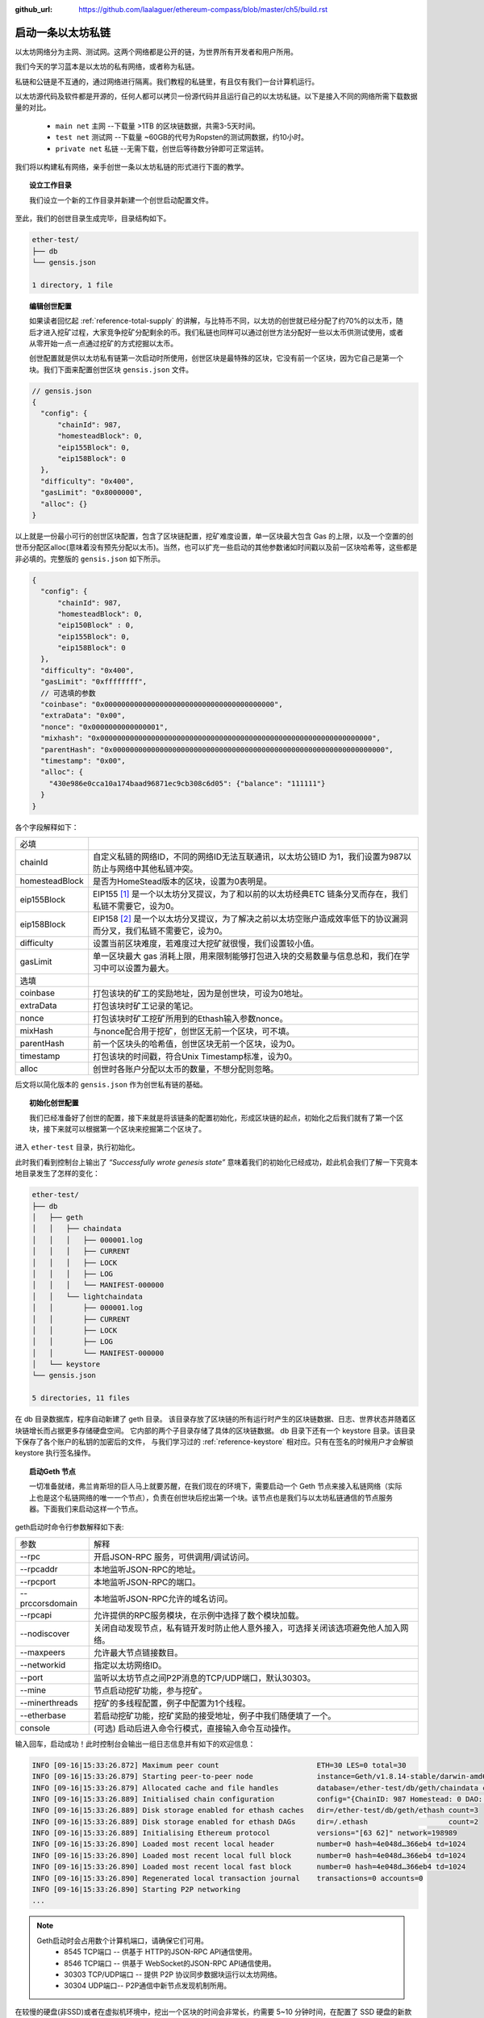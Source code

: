 :github_url: https://github.com/laalaguer/ethereum-compass/blob/master/ch5/build.rst

启动一条以太坊私链
==========================

以太坊网络分为主网、测试网。这两个网络都是公开的链，为世界所有开发者和用户所用。

我们今天的学习蓝本是以太坊的私有网络，或者称为私链。

私链和公链是不互通的，通过网络进行隔离。我们教程的私链里，有且仅有我们一台计算机运行。

以太坊源代码及软件都是开源的，任何人都可以拷贝一份源代码并且运行自己的以太坊私链。以下是接入不同的网络所需下载数据量的对比。

  - ``main net`` 主网 --下载量 >1TB 的区块链数据，共需3-5天时间。
  - ``test net`` 测试网 --下载量 ~60GB的代号为Ropsten的测试网数据，约10小时。
  - ``private net`` 私链 --无需下载，创世后等待数分钟即可正常运转。

我们将以构建私有网络，亲手创世一条以太坊私链的形式进行下面的教学。


.. topic:: 设立工作目录

   我们设立一个新的工作目录并新建一个创世启动配置文件。

.. code-block:: bash
   :linenos:

   mkdir ether-test
   cd ether-test
   touch gensis.json
   mkdir db

至此，我们的创世目录生成完毕，目录结构如下。

.. code-block:: bash

   ether-test/ 
   ├── db
   └── gensis.json

   1 directory, 1 file


.. topic:: 编辑创世配置

   如果读者回忆起 :ref:`reference-total-supply` 的讲解，与比特币不同，以太坊的创世就已经分配了约70%的以太币，随后才进入挖矿过程，大家竞争挖矿分配剩余的币。我们私链也同样可以通过创世方法分配好一些以太币供测试使用，或者从零开始一点一点通过挖矿的方式挖掘以太币。

   创世配置就是供以太坊私有链第一次启动时所使用，创世区块是最特殊的区块，它没有前一个区块，因为它自己是第一个块。我们下面来配置创世区块 ``gensis.json`` 文件。

.. code-block:: javascript

   // gensis.json
   {
     "config": {
         "chainId": 987,
         "homesteadBlock": 0,
         "eip155Block": 0,
         "eip158Block": 0
     },
     "difficulty": "0x400",
     "gasLimit": "0x8000000",
     "alloc": {}
   }

以上就是一份最小可行的创世区块配置，包含了区块链配置，挖矿难度设置，单一区块最大包含 Gas 的上限，以及一个空置的创世币分配区alloc(意味着没有预先分配以太币)。当然，也可以扩充一些启动的其他参数诸如时间戳以及前一区块哈希等，这些都是非必填的。完整版的 ``gensis.json`` 如下所示。

.. code-block:: javascript

   {
     "config": {
         "chainId": 987,
         "homesteadBlock": 0,
         "eip150Block" : 0,
         "eip155Block": 0,
         "eip158Block": 0
     },
     "difficulty": "0x400",
     "gasLimit": "0xffffffff",
     // 可选填的参数
     "coinbase": "0x0000000000000000000000000000000000000000",
     "extraData": "0x00",
     "nonce": "0x0000000000000001",
     "mixhash": "0x0000000000000000000000000000000000000000000000000000000000000000",
     "parentHash": "0x0000000000000000000000000000000000000000000000000000000000000000",
     "timestamp": "0x00",
     "alloc": {
       "430e986e0cca10a174baad96871ec9cb308c6d05": {"balance": "111111"} 
     }
   }

各个字段解释如下：

+----------------+-------------------------------------------------------------------------------------------------------------------+
| 必填           |                                                                                                                   |
+----------------+-------------------------------------------------------------------------------------------------------------------+
| chainId        | 自定义私链的网络ID，不同的网络ID无法互联通讯，以太坊公链ID 为1，我们设置为987以防止与网络中其他私链冲突。         |
+----------------+-------------------------------------------------------------------------------------------------------------------+
| homesteadBlock | 是否为HomeStead版本的区块，设置为0表明是。                                                                        |
+----------------+-------------------------------------------------------------------------------------------------------------------+
| eip155Block    | EIP155 [#]_ 是一个以太坊分叉提议，为了和以前的以太坊经典ETC 链条分叉而存在，我们私链不需要它，设为0。             |
+----------------+-------------------------------------------------------------------------------------------------------------------+
| eip158Block    | EIP158 [#]_ 是一个以太坊分叉提议，为了解决之前以太坊空账户造成效率低下的协议漏洞而分叉，我们私链不需要它，设为0。 |
+----------------+-------------------------------------------------------------------------------------------------------------------+
| difficulty     | 设置当前区块难度，若难度过大挖矿就很慢，我们设置较小值。                                                          |
+----------------+-------------------------------------------------------------------------------------------------------------------+
| gasLimit       | 单一区块最大 gas 消耗上限，用来限制能够打包进入块的交易数量与信息总和，我们在学习中可以设置为最大。               |
+----------------+-------------------------------------------------------------------------------------------------------------------+
| 选填           |                                                                                                                   |
+----------------+-------------------------------------------------------------------------------------------------------------------+
| coinbase       | 打包该块的矿工的奖励地址，因为是创世块，可设为0地址。                                                             |
+----------------+-------------------------------------------------------------------------------------------------------------------+
| extraData      | 打包该块时矿工记录的笔记。                                                                                        |
+----------------+-------------------------------------------------------------------------------------------------------------------+
| nonce          | 打包该块时矿工挖矿所用到的Ethash输入参数nonce。                                                                   |
+----------------+-------------------------------------------------------------------------------------------------------------------+
| mixHash        | 与nonce配合用于挖矿，创世区无前一个区块，可不填。                                                                 |
+----------------+-------------------------------------------------------------------------------------------------------------------+
| parentHash     | 前一个区块头的哈希值，创世区块无前一个区块，设为0。                                                               |
+----------------+-------------------------------------------------------------------------------------------------------------------+
| timestamp      | 打包该块的时间戳，符合Unix Timestamp标准，设为0。                                                                 |
+----------------+-------------------------------------------------------------------------------------------------------------------+
| alloc          | 创世时各账户分配以太币的数量，不想分配则忽略。                                                                    |
+----------------+-------------------------------------------------------------------------------------------------------------------+


后文将以简化版本的 ``gensis.json`` 作为创世私有链的基础。

.. topic:: 初始化创世配置

   我们已经准备好了创世的配置，接下来就是将该链条的配置初始化，形成区块链的起点，初始化之后我们就有了第一个区块，接下来就可以根据第一个区块来挖掘第二个区块了。

进入 ``ether-test`` 目录，执行初始化。

.. code-block:: bash
   :linenos:

   cd ether-test
   geth --datadir "./db" init gensis.json
   >
   INFO [09-16|15:04:53.320] Maximum peer count                       
   INFO [09-16|15:04:53.326] Allocated cache and file handles         
   INFO [09-16|15:04:53.329] Writing custom genesis block
   INFO [09-16|15:04:53.329] Persisted trie from memory database      
   INFO [09-16|15:04:53.329] Successfully wrote genesis state         
   INFO [09-16|15:04:53.329] Allocated cache and file handles         
   INFO [09-16|15:04:53.331] Writing custom genesis block
   INFO [09-16|15:04:53.331] Persisted trie from memory database      
   INFO [09-16|15:04:53.331] Successfully wrote genesis state         


此时我们看到控制台上输出了 *“Successfully wrote genesis state”* 意味着我们的初始化已经成功，趁此机会我们了解一下究竟本地目录发生了怎样的变化：

.. code-block:: bash

   ether-test/
   ├── db
   │   ├── geth
   │   │   ├── chaindata
   │   │   │   ├── 000001.log
   │   │   │   ├── CURRENT
   │   │   │   ├── LOCK
   │   │   │   ├── LOG
   │   │   │   └── MANIFEST-000000
   │   │   └── lightchaindata
   │   │       ├── 000001.log
   │   │       ├── CURRENT
   │   │       ├── LOCK
   │   │       ├── LOG
   │   │       └── MANIFEST-000000
   │   └── keystore
   └── gensis.json
   
   5 directories, 11 files


在 db 目录数据库，程序自动新建了 geth 目录。
该目录存放了区块链的所有运行时产生的区块链数据、日志、世界状态并随着区块链增长而占据更多存储硬盘空间。
它内部的两个子目录存储了具体的区块链数据。
db 目录下还有一个 keystore 目录。该目录下保存了各个账户的私钥的加密后的文件，
与我们学习过的 :ref:`reference-keystore` 相对应。只有在签名的时候用户才会解锁 keystore 执行签名操作。

.. topic:: 启动Geth 节点

   一切准备就绪，弗兰肯斯坦的巨人马上就要苏醒，在我们现在的环境下，需要启动一个 Geth 节点来接入私链网络（实际上也是这个私链网络的唯一一个节点），负责在创世块后挖出第一个块。该节点也是我们与以太坊私链通信的节点服务器。下面我们来启动这样一个节点。

.. code-block:: bash
   :linenos:

   cd ether-test
   geth --datadir ./db/ --rpc --rpcaddr=127.0.0.1 --rpcport 8545 --rpccorsdomain "*" \
      --rpcapi "eth,net,web3,personal,admin,shh,txpool,debug,miner" \
      --nodiscover --maxpeers 30 --networkid 198989 --port 30303 \
      --mine --minerthreads 1 \
      --etherbase "0x7df9a875a174b3bc565e6424a0050ebc1b2d1d82" \
      console

geth启动时命令行参数解释如下表:

+-----------------+------------------------------------------------------------------------------------+
| 参数            | 解释                                                                               |
+-----------------+------------------------------------------------------------------------------------+
| --rpc           | 开启JSON-RPC 服务，可供调用/调试访问。                                             |
+-----------------+------------------------------------------------------------------------------------+
| --rpcaddr       | 本地监听JSON-RPC的地址。                                                           |
+-----------------+------------------------------------------------------------------------------------+
| --rpcport       | 本地监听JSON-RPC的端口。                                                           |
+-----------------+------------------------------------------------------------------------------------+
| --prccorsdomain | 本地监听JSON-RPC允许的域名访问。                                                   |
+-----------------+------------------------------------------------------------------------------------+
| --rpcapi        | 允许提供的RPC服务模块，在示例中选择了数个模块加载。                                |
+-----------------+------------------------------------------------------------------------------------+
| --nodiscover    | 关闭自动发现节点，私有链开发时防止他人意外接入，可选择关闭该选项避免他人加入网络。 |
+-----------------+------------------------------------------------------------------------------------+
| --maxpeers      | 允许最大节点链接数目。                                                             |
+-----------------+------------------------------------------------------------------------------------+
| --networkid     | 指定以太坊网络ID。                                                                 |
+-----------------+------------------------------------------------------------------------------------+
| --port          | 监听以太坊节点之间P2P消息的TCP/UDP端口，默认30303。                                |
+-----------------+------------------------------------------------------------------------------------+
| --mine          | 节点启动挖矿功能，参与挖矿。                                                       |
+-----------------+------------------------------------------------------------------------------------+
| --minerthreads  | 挖矿的多线程配置，例子中配置为1个线程。                                            |
+-----------------+------------------------------------------------------------------------------------+
| --etherbase     | 若启动挖矿功能，挖矿奖励的接受地址，例子中我们随便填了一个。                       |
+-----------------+------------------------------------------------------------------------------------+
| console         | (可选) 启动后进入命令行模式，直接输入命令互动操作。                                |
+-----------------+------------------------------------------------------------------------------------+


输入回车，启动成功！此时控制台会输出一组日志信息并有如下的欢迎信息：

.. code-block:: bash

   INFO [09-16|15:33:26.872] Maximum peer count                       ETH=30 LES=0 total=30
   INFO [09-16|15:33:26.879] Starting peer-to-peer node               instance=Geth/v1.8.14-stable/darwin-amd64/go1.10.3
   INFO [09-16|15:33:26.879] Allocated cache and file handles         database=/ether-test/db/geth/chaindata cache=768 handles=1024
   INFO [09-16|15:33:26.889] Initialised chain configuration          config="{ChainID: 987 Homestead: 0 DAO: <nil> DAOSupport: false EIP150: <nil> EIP155: 0 EIP158: 0 Byzantium: <nil> Constantinople: <nil> Engine: unknown}"
   INFO [09-16|15:33:26.889] Disk storage enabled for ethash caches   dir=/ether-test/db/geth/ethash count=3
   INFO [09-16|15:33:26.889] Disk storage enabled for ethash DAGs     dir=/.ethash                   count=2
   INFO [09-16|15:33:26.889] Initialising Ethereum protocol           versions="[63 62]" network=198989
   INFO [09-16|15:33:26.890] Loaded most recent local header          number=0 hash=4e048d…366eb4 td=1024
   INFO [09-16|15:33:26.890] Loaded most recent local full block      number=0 hash=4e048d…366eb4 td=1024
   INFO [09-16|15:33:26.890] Loaded most recent local fast block      number=0 hash=4e048d…366eb4 td=1024
   INFO [09-16|15:33:26.890] Regenerated local transaction journal    transactions=0 accounts=0
   INFO [09-16|15:33:26.890] Starting P2P networking
   ...

.. Note::
   
   Geth启动时会占用数个计算机端口，请确保它们可用。
    - 8545 TCP端口 -- 供基于 HTTP的JSON-RPC API通信使用。
    - 8546 TCP端口 -- 供基于 WebSocket的JSON-RPC API通信使用。
    - 30303 TCP/UDP端口 -- 提供 P2P 协议同步数据块运行以太坊网络。
    - 30304 UDP端口-- P2P通信中新节点发现机制所用。

在较慢的硬盘(非SSD)或者在虚拟机环境中，挖出一个区块的时间会非常长，约需要 5~10 分钟时间，在配置了 SSD 硬盘的新款 Macbook 上几乎是瞬间就能挖出一个区块。挖出区块时会有小锤子的标记，会显示如下的控制台输出：

.. code-block:: bash

   INFO [09-16|15:34:03.651] Successfully sealed new block            number=1 hash=589650…007f89 elapsed=8.569s
   INFO [09-16|15:34:03.651] 🔨 mined potential block                  number=1 hash=589650…007f89
   INFO [09-16|15:34:03.652] Commit new mining work                   number=2 uncles=0 txs=0 gas=0 fees=0 elapsed=125.154µs
   INFO [09-16|15:34:03.838] Successfully sealed new block            number=2 hash=fb5f62…81e023 elapsed=186.718ms
   INFO [09-16|15:34:03.839] 🔨 mined potential block                  number=2 hash=fb5f62…81e023
   INFO [09-16|15:34:03.839] Commit new mining work                   number=3 uncles=0 txs=0 gas=0 fees=0 elapsed=142.96µs
   INFO [09-16|15:34:04.092] Successfully sealed new block            number=3 hash=4fb51d…5c5e1c elapsed=252.862ms
   INFO [09-16|15:34:04.092] 🔨 mined potential block                  number=3 hash=4fb51d…5c5e1c

我们可以陆续看到诸如 ``number=1，number=2`` 的输出，这表明我们已经成功地挖掘出了第1，2，3…个区块，而区块的 ``uncles=0`` ，说明并没有 **叔块** 产生，复习我们之前所学的知识 :ref:`ref-dig` ，在网络中有且仅有我们一个挖矿节点的时候，没有竞争对手产生同一个高度的块，所以显而易见的是不会产生孤立的块，也就不会产生叔块了。

至此，控制台持续在输出挖矿相关信息。你的私链已经稳定运行。由于我们启动时 ``etherbase`` 参数随便设置了一个挖矿矿工奖励地址，所以挖出的区块奖励都发送到了那个地址，但我们并没有持有这个地址，这等于白白浪费了。现在，我们来与Geth通信并且让它暂停一下挖矿，等我们新建好了账户之后再继续挖。

我们重新开一个控制台窗口，并连接上正在运行的 Geth，让其停下挖矿。

.. code-block:: bash
   :linenos:
   :emphasize-lines: 1,2,12

   cd ether-test
   geth --datadir ./db attach ipc:./db/geth.ipc
   >
   Welcome to the Geth JavaScript console!
   
   instance: Geth/v1.8.14-stable/darwin-amd64/go1.10.3
   coinbase: 0x7df9a875a174b3bc565e6424a0050ebc1b2d1d82
   at block: 90 (Sun, 16 Sep 2018 15:56:37 CST)
    datadir: /ether-test/db
    modules: admin:1.0 debug:1.0 eth:1.0 ethash:1.0 miner:1.0 net:1.0 personal:1.0 rpc:1.0 txpool:1.0 web3:1.0
   
   > miner.stop()
   true

我们使用 ``miner.stop()`` 命令来停止挖矿行为，此时可以看到之前启动的 Geth 节点的控制台输出已经停下，没有新区块被挖掘。需要重启挖矿，执行 ``miner.start()`` 即可。

至此我们回顾一下。我们已经启动了一条以太坊私链，在启动之时我们选填了一些参数。

.. centered:: --rpcapi "eth,net,web3,personal,admin,shh,txpool,debug,miner"

这些参数都是指定Geth客户端装载哪些功能模块的，这些模块有的是挖矿模块，有的是账户模块，根据使用者偏好可以选择性地启用，适当地增减当前节点具备的能力。具体的模块解释如下表 [#]_ 。

+----------+------------------------------------------------------------------+
| 模块     | 解释                                                             |
+----------+------------------------------------------------------------------+
| personal | 账户相关操作--新建账户、锁定账户、发送签名交易等。               |
+----------+------------------------------------------------------------------+
| admin    | 节点管理相关--节点数据存储、网络状况、API 开放状况等。           |
+----------+------------------------------------------------------------------+
| txpool   | 交易池相关--交易池等待情况，查看某交易详情等。                   |
+----------+------------------------------------------------------------------+
| debug    | 开发调试相关--追踪区块状况，分析区块详情、CPU 状况检测等。       |
+----------+------------------------------------------------------------------+
| miner    | 挖矿相关--更改奖励收款地址、开启/关闭挖矿功能、设置 gas 费用等。 |
+----------+------------------------------------------------------------------+
| web3     | 包含了以上模块的总入口，还包含单位换算函数。                     |
+----------+------------------------------------------------------------------+
| eth      | 提供了操作区块链的相关方法。                                     |
+----------+------------------------------------------------------------------+
| shh      | 提供了分布式网络 P2P Whisper通信协议的相关方法                   |
+----------+------------------------------------------------------------------+

.. [#] Vitalik Buterin (2016), ‘Simple replay attack protection’, Available at: https://github.com/ethereum/EIPs/blob/master/EIPS/eip-155.md
.. [#] Vitalik Buterin (2016), ‘State clearing’, Available at: https://github.com/ethereum/EIPs/blob/master/EIPS/eip-158.md
.. [#] 笔者注：更多参考见 https://github.com/ethereum/go-ethereum/wiki/Management-APIs
